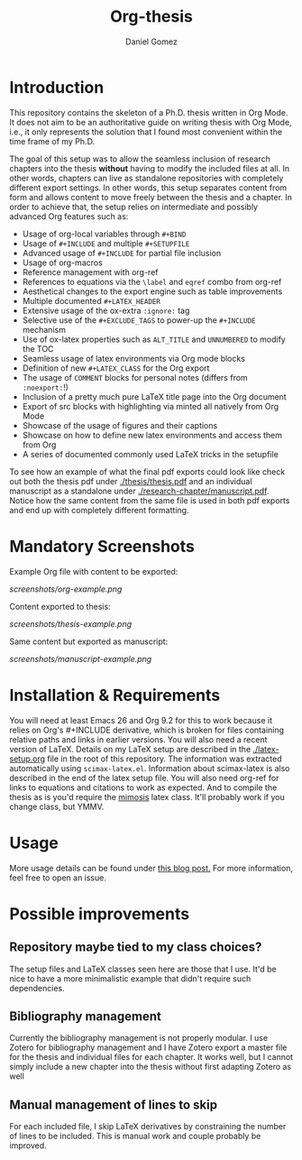 #+TITLE: Org-thesis
#+AUTHOR: Daniel Gomez

* Introduction

This repository contains the skeleton of a Ph.D. thesis written in Org Mode. It does not aim to be an authoritative guide on writing thesis with Org Mode, i.e.,  it only represents the solution that I found most convenient within the time frame of my Ph.D.

The goal of this setup was to allow the seamless inclusion of research chapters into the thesis *without* having to modify the included files at all. In other words, chapters can live as standalone repositories with completely different export settings. In other words, this setup separates content from form and allows content to move freely between the thesis and a chapter. In order to achieve that, the setup relies on intermediate and possibly advanced Org features such as:

- Usage of org-local variables through =#+BIND=
- Usage of =#+INCLUDE= and multiple =#+SETUPFILE=
- Advanced usage of =#+INCLUDE= for partial file inclusion
- Usage of org-macros
- Reference management with org-ref
- References to equations via the =\label= and =eqref= combo from org-ref
- Aesthetical changes to the export engine such as table improvements
- Multiple documented =#+LATEX_HEADER=
- Extensive usage of the ox-extra =:ignore:= tag
- Selective use of the =#+EXCLUDE_TAGS= to power-up the =#+INCLUDE= mechanism
- Use of ox-latex properties such as =ALT_TITLE= and =UNNUMBERED= to modify the TOC
- Seamless usage of latex environments via Org mode blocks
- Definition of new =#+LATEX_CLASS= for the Org export
- The usage of =COMMENT= blocks for personal notes (differs from =:noexport:=!)
- Inclusion of a pretty much pure LaTeX title page into the Org document
- Export of src blocks with highlighting via minted all natively from Org Mode
- Showcase of the usage of figures and their captions
- Showcase on how to define new latex environments and access them from Org
- A series of documented commonly used LaTeX tricks in the setupfile

To see how an example of what the final pdf exports could look like check out both the thesis pdf under  [[./thesis/thesis.pdf]] and an individual manuscript as a standalone under [[./research-chapter/manuscript.pdf]]. Notice how the same content from the same file is used in both pdf exports and end up with completely different formatting.

* Mandatory Screenshots
Example Org file with content to be exported:
#+ATTR_HTML: :style margin-left: auto; margin-right: auto;
#+name: thesis-screenshot
#+caption: Screenshot of what the Org file look like.
[[screenshots/org-example.png]]

Content exported to thesis:
#+ATTR_HTML: :style margin-left: auto; margin-right: auto;
#+name: thesis-screenshot
#+caption: Screenshot of what thesis pages could look like.
[[screenshots/thesis-example.png]]

Same content but exported as manuscript:
#+ATTR_HTML: :style margin-left: auto; margin-right: auto;
#+name: thesis-screenshot
#+caption: Screenshot of what manuscript pages could look like.
[[screenshots/manuscript-example.png]]

* Installation & Requirements

You will need at least Emacs 26 and Org 9.2 for this to work because it relies on Org's #+INCLUDE derivative, which is broken for files containing relative paths and links in earlier versions. You will also need a recent version of LaTeX. Details on my LaTeX setup are described in the [[./latex-setup.org]] file in the root of this repository. The information was extracted automatically using =scimax-latex.el=. Information about scimax-latex is also described in the end of the latex setup file.
You will also need org-ref for links to equations and citations to work as expected.
And to compile the thesis as is you'd require the [[https://github.com/Pseudomanifold/latex-mimosis][mimosis]] latex class. It'll probably work if  you change class, but YMMV.

* Usage

More usage details can be found under [[https://write.as/dani/writing-a-phd-thesis-with-org-mode][this blog post.]] For more information, feel free to open an issue.

* Possible improvements

** Repository maybe tied to my class choices?

The setup files and LaTeX classes seen here are those that I use. It'd be nice to have a more minimalistic example that didn't require such dependencies.

** Bibliography management

Currently the bibliography management is not properly modular. I use Zotero for bibliography management and I have Zotero export a master file for the thesis and individual files for each chapter. It works well, but I cannot simply include a new chapter into the thesis without first adapting Zotero as well

** Manual management of lines to skip

For each included file, I skip LaTeX derivatives by constraining the number of lines to be included. This is manual work and couple probably be improved.
